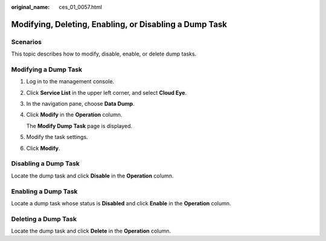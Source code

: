 :original_name: ces_01_0057.html

.. _ces_01_0057:

Modifying, Deleting, Enabling, or Disabling a Dump Task
=======================================================

Scenarios
---------

This topic describes how to modify, disable, enable, or delete dump tasks.

Modifying a Dump Task
---------------------

#. Log in to the management console.

#. Click **Service List** in the upper left corner, and select **Cloud Eye**.

#. In the navigation pane, choose **Data Dump**.

#. Click **Modify** in the **Operation** column.

   The **Modify Dump Task** page is displayed.

#. Modify the task settings.

#. Click **Modify**.

Disabling a Dump Task
---------------------

Locate the dump task and click **Disable** in the **Operation** column.

Enabling a Dump Task
--------------------

Locate a dump task whose status is **Disabled** and click **Enable** in the **Operation** column.

Deleting a Dump Task
--------------------

Locate the dump task and click **Delete** in the **Operation** column.
